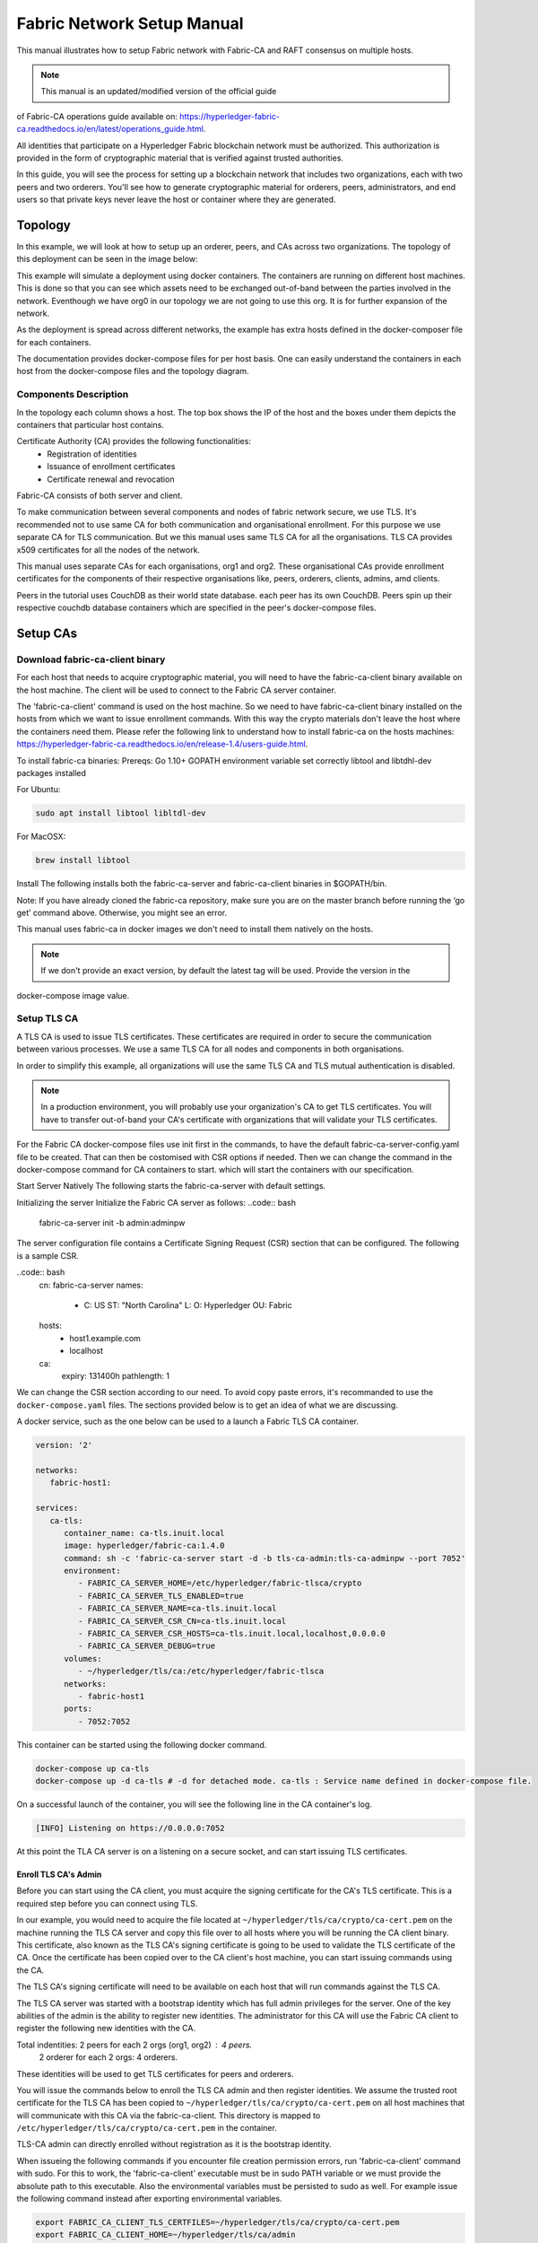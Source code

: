 Fabric Network Setup Manual
============================

This manual illustrates how to setup Fabric network with Fabric-CA 
and RAFT consensus on multiple hosts. 

.. note:: This manual is an updated/modified version of the official guide
of Fabric-CA operations guide available on: `<https://hyperledger-fabric-ca.readthedocs.io/en/latest/operations_guide.html>`_.

All identities that participate on a Hyperledger Fabric
blockchain network must be authorized. This authorization
is provided in the form of cryptographic material that is
verified against trusted authorities.

In this guide, you will see the process for setting up a
blockchain network that includes two organizations, each with two peers
and two orderers. You'll see how to generate cryptographic material for orderers,
peers, administrators, and end users so that private keys never leave
the host or container where they are generated.

Topology
---------

In this example, we will look at how to setup up an orderer, peers, and CAs
across two organizations. The topology of this deployment can be seen in the
image below:

.. image:: ./images/network_topology_v2.png

This example will simulate a deployment using docker containers. The
containers are running on different host machines. This is done so that you can see 
which assets need to be exchanged out-of-band between the parties involved in the network.
Eventhough we have org0 in our topology we are not going to use this org. It is for further
expansion of the network.

As the deployment is spread across different networks, the
example has extra hosts defined in the docker-composer file for each containers.

The documentation provides docker-compose files for per host basis. One can easily understand
the containers in each host from the docker-compose files and the topology diagram.

Components Description
^^^^^^^^^^^^^^^^^^^^^^

In the topology each column shows a host. The top box shows the IP of the host and the boxes under them
depicts the containers that particular host contains.

Certificate Authority (CA) provides the following functionalities:
   - Registration of identities
   - Issuance of enrollment certificates
   - Certificate renewal and revocation

Fabric-CA consists of both server and client. 

To make communication between several components and nodes of fabric network secure, we use TLS. It's
recommended not to use same CA for both communication and organisational enrollment. For this purpose 
we use separate CA for TLS communication. But we this manual uses same TLS CA for all the organisations.
TLS CA provides x509 certificates for all the nodes of the network. 

This manual uses separate CAs for each organisations, org1 and org2. These organisational CAs provide
enrollment certificates for the components of their respective organisations like, peers, orderers, clients,
admins, amd clients. 

Peers in the tutorial uses CouchDB as their world state database. each peer has its own CouchDB. Peers
spin up their respective couchdb database containers which are specified in the peer's docker-compose files.


Setup CAs
----------

Download fabric-ca-client binary
^^^^^^^^^^^^^^^^^^^^^^^^^^^^^^^^^^

For each host that needs to acquire cryptographic material, you will need to have the
fabric-ca-client binary available on the host machine. The client will be used to
connect to the Fabric CA server container.

The 'fabric-ca-client' command is used on the host machine. So we need to have fabric-ca-client binary 
installed on the hosts from which we want to issue enrollment commands. With this way the crypto
materials don't leave the host where the containers need them. 
Please refer the following link to understand how to install fabric-ca on the hosts machines:
`<https://hyperledger-fabric-ca.readthedocs.io/en/release-1.4/users-guide.html>`_.

To install fabric-ca binaries:
Prereqs:
Go 1.10+
GOPATH environment variable set correctly
libtool and libtdhl-dev packages installed

For Ubuntu:

.. code:: bash

   sudo apt install libtool libltdl-dev

For MacOSX:

.. code:: bash

   brew install libtool

Install
The following installs both the fabric-ca-server and fabric-ca-client binaries in $GOPATH/bin.

.. code:: bash
   go get -u github.com/hyperledger/fabric-ca/cmd/...

Note: If you have already cloned the fabric-ca repository, make sure you are on the master branch 
before running the ‘go get’ command above. Otherwise, you might see an error.


This manual uses fabric-ca in docker images we don't need to install them natively on the hosts.


.. note:: If we don't provide an exact version, by default the latest tag will be used. Provide the version in the 
docker-compose image value.


Setup TLS CA
^^^^^^^^^^^^^^

A TLS CA is used to issue TLS certificates.  These certificates are required in
order to secure the communication between various processes. We use a same TLS CA for all nodes and 
components in both organisations.

In order to simplify this example, all organizations will use the same TLS CA
and TLS mutual authentication is disabled.

.. note:: In a production environment, you will probably use your organization's CA
          to get TLS certificates. You will have to transfer out-of-band your CA's
          certificate with organizations that will validate your TLS certificates.

For the Fabric CA docker-compose files use init first in the commands, to have the default 
fabric-ca-server-config.yaml file to be created. That can then be costomised with CSR options 
if needed. Then we can change the command in the docker-compose command for CA containers to start. 
which will start the containers with our specification. 

Start Server Natively
The following starts the fabric-ca-server with default settings.

.. code:: bash
  fabric-ca-server start -b admin:adminpw

Initializing the server
Initialize the Fabric CA server as follows:
..code:: bash
   fabric-ca-server init -b admin:adminpw

The server configuration file contains a Certificate Signing Request (CSR) section that can be configured. The following is a sample CSR.

..code:: bash
   cn: fabric-ca-server
   names:
      - C: US
        ST: "North Carolina"
        L:
        O: Hyperledger
        OU: Fabric
   hosts:
     - host1.example.com
     - localhost
   ca:
      expiry: 131400h
      pathlength: 1

      
We can change the CSR section according to our need. To avoid copy paste errors, it's recommanded to use the ``docker-compose.yaml``
files. The sections provided below is to get an idea of what we are discussing.

A docker service, such as the one below can be used to a launch a Fabric TLS CA
container.

.. code:: yaml

   version: '2'

   networks:
      fabric-host1:

   services:
      ca-tls:
         container_name: ca-tls.inuit.local
         image: hyperledger/fabric-ca:1.4.0
         command: sh -c 'fabric-ca-server start -d -b tls-ca-admin:tls-ca-adminpw --port 7052'
         environment:
            - FABRIC_CA_SERVER_HOME=/etc/hyperledger/fabric-tlsca/crypto
            - FABRIC_CA_SERVER_TLS_ENABLED=true
            - FABRIC_CA_SERVER_NAME=ca-tls.inuit.local
            - FABRIC_CA_SERVER_CSR_CN=ca-tls.inuit.local
            - FABRIC_CA_SERVER_CSR_HOSTS=ca-tls.inuit.local,localhost,0.0.0.0
            - FABRIC_CA_SERVER_DEBUG=true
         volumes:
            - ~/hyperledger/tls/ca:/etc/hyperledger/fabric-tlsca
         networks:
            - fabric-host1
         ports:
            - 7052:7052

This container can be started using the following docker command.

.. code:: bash

    docker-compose up ca-tls 
    docker-compose up -d ca-tls # -d for detached mode. ca-tls : Service name defined in docker-compose file.

On a successful launch of the container, you will see the following line in
the CA container's log.

.. code:: bash

   [INFO] Listening on https://0.0.0.0:7052

At this point the TLA CA server is on a listening on a secure socket, and can start
issuing TLS certificates.

Enroll TLS CA's Admin
~~~~~~~~~~~~~~~~~~~~~~~

Before you can start using the CA client, you must acquire the signing
certificate for the CA's TLS certificate. This is a required step before you
can connect using TLS.

In our example, you would need to acquire the file located at ``~/hyperledger/tls/ca/crypto/ca-cert.pem``
on the machine running the TLS CA server and copy this file over to all hosts where
you will be running the CA client binary. This certificate, also known as the TLS
CA's signing certificate is going to be used to validate the TLS certificate of
the CA. Once the certificate has been copied over to the CA client's host
machine, you can start issuing commands using the CA.

The TLS CA's signing certificate will need to be available on each host that will run
commands against the TLS CA.

The TLS CA server was started with a bootstrap identity which has full admin
privileges for the server. One of the key abilities of the admin
is the ability to register new identities. The administrator for this CA will
use the Fabric CA client to register the following new identities with the CA.

Total indentities: 2 peers for each 2 orgs (org1, org2) : 4 peers.
                   2 orderer for each 2 orgs: 4 orderers.


These identities will be used to get TLS
certificates for peers and orderers.

You will issue the commands below to enroll the TLS CA admin and then register
identities. We assume the trusted root certificate for the TLS CA has been copied
to ``~/hyperledger/tls/ca/crypto/ca-cert.pem`` on all host machines that
will communicate with this CA via the fabric-ca-client. This directory is mapped to
``/etc/hyperledger/tls/ca/crypto/ca-cert.pem`` in the container.

TLS-CA admin can directly enrolled without registration as it is the bootstrap identity.

When issueing the following commands if you encounter file creation permission errors, run 'fabric-ca-client' command with sudo. For this to work, the 'fabric-ca-client' executable must be in sudo PATH variable or we must provide the absolute path to this executable. Also the environmental variables must be persisted to sudo as well. For example issue the following command instead after exporting environmental variables.

.. code:: bash 
   sudo -E /home/user1/gopath/bin/fabric-ca-client  enroll -d -u https://tls-ca-admin:tls-ca-adminpw@0.0.0.0:7052

.. code:: bash

   export FABRIC_CA_CLIENT_TLS_CERTFILES=~/hyperledger/tls/ca/crypto/ca-cert.pem
   export FABRIC_CA_CLIENT_HOME=~/hyperledger/tls/ca/admin


   fabric-ca-client enroll -d -u https://tls-ca-admin:tls-ca-adminpw@0.0.0.0:7052
   fabric-ca-client register -d --id.name peer1-org1 --id.secret peer1o1PW --id.type peer -u https://localhost:7052
   fabric-ca-client register -d --id.name peer2-org1 --id.secret peer2o1PW --id.type peer -u https://localhost:7052
   fabric-ca-client register -d --id.name peer1-org2 --id.secret peer1o2PW --id.type peer -u https://localhost:7052
   fabric-ca-client register -d --id.name peer2-org2 --id.secret peer2o2PW --id.type peer -u https://localhost:7052
   
   fabric-ca-client register -d --id.name ord1-org1 --id.secret ord1o1PW --id.type orderer -u https://localhost:7052
   fabric-ca-client register -d --id.name ord2-org1 --id.secret ord2o1PW --id.type orderer -u https://localhost:7052
   fabric-ca-client register -d --id.name ord1-org2 --id.secret ord1o2PW --id.type orderer -u https://localhost:7052
   fabric-ca-client register -d --id.name ord2-org2 --id.secret ord2o2PW --id.type orderer -u https://localhost:7052

.. note:: If the path of the environment variable FABRIC_CA_CLIENT_TLS_CERTFILES is not
          an absolute path, it will be parsed as relative to the client's home directory.

With the identities registered on the TLS CA, we can move forward to setting up the
each organization's network. Anytime we need to get TLS certificates for a node in an
organization, we will refer to this CA.


Setup Org1's CA
~~~~~~~~~~~~~~~~~

Each organization must have it's own Certificate Authority (CA) for
issuing enrollment certificates. The CA will issue the certificates
for each of the peers and clients in the organization.

Your CA creates the identities that belong to your organization and issue
each identity a public and private key. These keys are what allow all of your
nodes and applications to sign and verify their actions. Any identity signed
by your CA will be understood by other members of the network to identify the
components that belong to your organization.


An administrator for Org1 will launch a Fabric CA docker container, which
will be used by Org1 to issue cryptographic material for identities in Org1.

A docker service, such as the one below can be used to a launch a Fabric CA
container.

.. code:: yaml

   rca-org1:
      container_name: rca-org1.inuit.local
      image: hyperledger/fabric-ca
      command: sh -c 'fabric-ca-server start -d -b rca-org1-admin:rca-org1-adminpw --port 7054'
      environment:
         - FABRIC_CA_SERVER_HOME=/etc/hyperledger/fabric-org1-rca/crypto
         - FABRIC_CA_SERVER_TLS_ENABLED=true
         - FABRIC_CA_SERVER_NAME=rca-org1.inuit.local
         - FABRIC_CA_SERVER_CSR_CA=rca-org1.inuit.local
         - FABRIC_CA_SERVER_CSR_HOSTS=rca-org1.inuit.local,localhost,0.0.0.0
         - FABRIC_CA_SERVER_DEBUG=true
      volumes:
         - ~/hyperledger/org1/ca:/etc/hyperledger/fabric-org1-rca
      networks:
         - fabric-host1
      ports:
         - 7054:7054


Just append the docker-compose file on the host 1 with the above service definition.

On a successful launch of the container, you will see the following line in
the CA container's log.

.. code:: bash

   [INFO] Listening on https://0.0.0.0:7054

At this point the CA server is listening on a secure socket, and can start
issuing cryptographic material.

Enroll Org1's CA Admin
^^^^^^^^^^^^^^^^^^^^^^^

You will issue the commands below to enroll the CA admin and then register
both of Org1's identities.

The following identies are being registered:
   - Peer 1 (peer1-org1)
   - Peer 2 (peer2-org1)
   - Admin (admin-org1)
   - End user (user-org1)
   - Orderer 1 (ord1-org1)
   - Orderer 2 (ord2-org1)

In the commands below, we will assume the trusted root certificate for the CA's
TLS certificate has been copied to
``~/home/hyperledger/org1/ca/crypto/ca-cert.pem``
on the host machine where the fabric-ca-client binary is present. (mapped to /etc/hyperledger/<respective_directory>)
If the client's binary is located on a different host, you will need to get the
signing certificate through an out-of-band process.

.. code:: bash

   export FABRIC_CA_CLIENT_TLS_CERTFILES=~/hyperledger/org1/ca/crypto/ca-cert.pem
   export FABRIC_CA_CLIENT_HOME=~/hyperledger/org1/ca/admin

   fabric-ca-client enroll -d -u https://rca-org1-admin:rca-org1-adminpw@0.0.0.0:7054

   fabric-ca-client register -d --id.name peer1-org1 --id.secret peer1o1PW --id.type peer -u https://0.0.0.0:7054
   fabric-ca-client register -d --id.name peer2-org1 --id.secret peer2o1PW --id.type peer -u https://0.0.0.0:7054
   fabric-ca-client register -d --id.name admin-org1 --id.secret org1AdminPW --id.type admin --id.attrs "hf.Registrar.Roles=client,hf.Registrar.Attributes=*,hf.Revoker=true,hf.GenCRL=true,admin=true:ecert,abac.init=true:ecert" -u https://0.0.0.0:7054
   fabric-ca-client register -d --id.name user-org1 --id.secret org1UserPW --id.type user -u https://0.0.0.0:7054

   fabric-ca-client register -d --id.name ord1-org1 --id.secret ord1o1pw --id.type orderer -u https://0.0.0.0:7054
   fabric-ca-client register -d --id.name ord2-org1 --id.secret ord1o2pw --id.type orderer -u https://0.0.0.0:7054export FABRIC_CA_CLIENT_TLS_CERTFILES=/tmp/hyperledger/org1/ca/crypto/ca-cert.pem
   

Setup Org2's CA
~~~~~~~~~~~~~~~~~

The same set of steps that you followed for Org1 apply to Org2. So we will quickly
go through the set of steps that the administrator for Org2 will perform.

A docker service, such as the one below can be used to a launch a Fabric CA for
Org2. According to our topology the root CA for the org2 is on host 105. So make a
docker-compose file with the following content on host 105. Host specific docker-files
are available in the project directory.

.. code:: yaml

version: '2'

networks:
   fabric-host5:

services:
   rca-org2:
      container_name: rca-org2.inuit.local
      image: hyperledger/fabric-ca
      command: sh -c 'fabric-ca-server start -d -b rca-org2-admin:rca-org2-adminpw --port 7055'
      environment:
         - FABRIC_CA_SERVER_HOME=/etc/hyperledger/fabric-org2-rca/crypto
         - FABRIC_CA_SERVER_NAME=rca-org2.inuit.local
         - FABRIC_CA_SERVER_TLS_ENABLED=true
         - FABRIC_CA_SERVER_CSR_CN=rca-org2.inuit.local
         - FABRIC_CA_SERVER_CSR_HOSTS=rca-org2.inuit.local,localhost,0.0.0.0
         - FABRIC_CA_SERVER_DEBUG=true
      volumes:
         - ~/hyperledger/org2/ca:/etc/hyperledger/fabric-org2-rca
      networks:
         - fabric-host5
      ports:
         - 7055:7055

On a successful launch of the container, you will see the following line in
the CA container's log.

.. code:: bash

   [INFO] Listening on https://0.0.0.0:7055

At this point the CA server is listening on a secure socket, and can start
issuing cryptographic material.

Enrolling Org2's CA Admin
^^^^^^^^^^^^^^^^^^^^^^^^^^

You will issue the commands below to get the CA admin enrolled and all peer
related identities registered. In the commands below, we will assume the trusted
root certificate of CA's TLS certificate has been copied to
``~/hyperledger/org2/ca/crypto/ca-cert.pem``.

.. code:: bash

   export FABRIC_CA_CLIENT_TLS_CERTFILES=~/hyperledger/org2/ca/crypto/ca-cert.pem
   export FABRIC_CA_CLIENT_HOME=~/hyperledger/org2/ca/admin
   
   fabric-ca-client enroll -d -u https://rca-org2-admin:rca-org2-adminpw@0.0.0.0:7055
   fabric-ca-client register -d --id.name peer1-org2 --id.secret peer1o2PW --id.type peer -u https://0.0.0.0:7055
   fabric-ca-client register -d --id.name peer2-org2 --id.secret peer2o2PW --id.type peer -u https://0.0.0.0:7055
   fabric-ca-client register -d --id.name admin-org2 --id.secret org2AdminPW --id.type admin --id.attrs "hf.Registrar.Roles=client,hf.Registrar.Attributes=*,hf.Revoker=true,hf.GenCRL=true,admin=true:ecert,abac.init=true:ecert" -u https://0.0.0.0:7055
   fabric-ca-client register -d --id.name user-org2 --id.secret org2UserPW --id.type user -u https://0.0.0.0:7055
   
   fabric-ca-client register -d --id.name ord1-org2 --id.secret ord1o2pw --id.type orderer -u https://0.0.0.0:7055
   fabric-ca-client register -d --id.name ord2-org2 --id.secret ord2o2pw --id.type orderer -u https://0.0.0.0:7055

Setup Peers
-----------------

Once the CAs are up and running, we can start enrolling peers.

Setup Org1's Peers
^^^^^^^^^^^^^^^^^^^

An administrator for Org1 will enroll the peers with it's CA and then launch the
peer docker containers. Before you can start up a peer, you will need to enroll
the peer identities with the CA to get the MSP that the peer will use.
This is known as the local peer MSP.

Enroll Peer1
~~~~~~~~~~~~~

If the host machine running Peer1 does not have the fabric-ca-client binary,
refer to the instructions above on to download the binary.

In the command below, we will assume the trusted root certificate of Org1 has
been copied to ``/etc/hyperledger/org1/peer1/assets/ca/org1-ca-cert.pem``
on Peer1's host machine. Acquiring of the signing certificate is an out of
band process.

.. code:: bash

   export FABRIC_CA_CLIENT_HOME=~/hyperledger/org1/peer1
   export FABRIC_CA_CLIENT_TLS_CERTFILES=~/hyperledger/org1/peer1/assets/ca/org1-ca-cert.pem
   # sudo chown -R <user> /etc/hyperledger
   fabric-ca-client enroll -d -u https://peer1-org1:peer1o1PW@rca-org1.inuit.local:7054

Next step is to get the TLS cryptographic material for the peer. This requires another enrollment,
but this time you will enroll against the ``tls`` profile on the TLS CA. You will
also need to provide the address of the Peer1's host machine in the enrollment
request as the input to the ``csr.hosts`` flag. In the command below, we will
assume the certificate of the TLS CA has been copied to
``~/hyperledger/org1/peer1/assets/tls-ca/tls-ca-cert.pem``
on Peer1's host machine.

.. code:: bash

   export FABRIC_CA_CLIENT_MSPDIR=tls-msp          
   export FABRIC_CA_CLIENT_TLS_CERTFILES=~/hyperledger/org1/peer1/assets/tls-ca/tls-ca-cert.pem
   fabric-ca-client enroll -d -u https://peer1-org1:peer1o1PW@ca-tls.inuit.local:7052 --enrollment.profile tls --csr.hosts peer1-org1.inuit.local

Go to path ``~/hyperledger/org1/peer1/tls-msp/keystore`` and change the name of
the key to ``key.pem``. This will make it easy to be able to refer to in
later steps.

At this point, you will have two MSP directories. One MSP contains peer's enrollment
certificate and the other has the peer's TLS certificate. However, there needs to be
an additional folder added in the enrollment MSP directory, and this is the ``admincerts``
folder. This folder will contain certificate(s) for the administrator of Org1.
We will talk more about this when we enroll Org1's admin a little further down.

Enroll Peer2 Org1
~~~~~~~~~~~~~~~~~

You will perform similar commands for Peer2. In the commands below, we will
assume the trusted root certificate of Org1 has been copied to
``~/hyperledger/org1/peer2/assets/ca/org1-ca-cert.pem`` on Peer2's host
machine.

.. code:: bash

   export FABRIC_CA_CLIENT_HOME=~/hyperledger/org1/peer2/
   export FABRIC_CA_CLIENT_TLS_CERTFILES=~/hyperledger/org1/peer2/assets/ca/org1-ca-cert.pem
   fabric-ca-client enroll -d -u https://peer2-org1:peer2o1PW@rca-org1.inuit.local:7054

Next step is to get the TLS cryptographic material for the peer. This requires another enrollment,
but this time you will enroll against the ``tls`` profile on the TLS CA. You will
also need to provide the address of the Peer2's host machine in the enrollment
request as the input to the ``csr.hosts`` flag. In the command below, we will
assume the certificate of the TLS CA has been copied to
``~/hyperledger/org1/peer2/assets/tls-ca/tls-ca-cert.pem``
on Peer2's host machine.

.. code:: bash
   export FABRIC_CA_CLIENT_HOME=~/hyperledger/org1/peer2/
   export FABRIC_CA_CLIENT_MSPDIR=tls-msp
   export FABRIC_CA_CLIENT_TLS_CERTFILES=~/hyperledger/org1/peer2/assets/tls-ca/tls-ca-cert.pem
   fabric-ca-client enroll -d -u https://peer2-org1:peer2o1PW@ca-tls.inuit.local:7052 --enrollment.profile tls --csr.hosts peer2-org1.inuit.local

Go to path ``~/hyperledger/org1/peer2/tls-msp/keystore`` and change the name of
the key to ``key.pem``. This will make it easy to be able to refer to in
later steps.

At this point, you will have two MSP directories. One MSP contains peer's enrollment
certificate and the other has the peer's TLS certificate. You will add the
``admincerts`` folder to the enrollment MSP once the admin has been enrolled.

Enroll Org1's Admin
~~~~~~~~~~~~~~~~~~~~

At this point, both peers have been enrolled. Now, you will enroll
Org1's admin identity. The admin identity is responsible for activities such as
installing and instantiating chaincode. The steps below will enroll the admin.
The commands below assumes that this is being executed on Peer1's host machine.

.. code:: bash

   export FABRIC_CA_CLIENT_HOME=~/hyperledger/org1/admin
   export FABRIC_CA_CLIENT_TLS_CERTFILES=~/hyperledger/org1/peer1/assets/ca/org1-ca-cert.pem
   export FABRIC_CA_CLIENT_MSPDIR=msp
   fabric-ca-client enroll -d -u https://admin-org1:org1AdminPW@rca-org1.inuit.local:7054

After enrollment, you should have an admin MSP. You will copy the
certificate from this MSP and move it to the Peer1's MSP in the ``admincerts``
folder. You will need to disseminate this admin certificate to other peers in the
org, and it will need to go in to the ``admincerts`` folder of each peers' MSP.

The command below is only for Peer1, the exchange of the admin certificate to Peer2 will
happen out-of-band.

.. code:: bash

    mkdir ~/hyperledger/org1/peer1/msp/admincerts
    cp ~/hyperledger/org1/admin/msp/signcerts/cert.pem ~/hyperledger/org1/peer1/msp/admincerts/org1-admin-cert.pem

If the ``admincerts`` folder is missing from the peer's local MSP, the peer will
fail to start up.

Launch Org1's Peers
~~~~~~~~~~~~~~~~~~~~

Once we have enrolled all the peers and org admin, we have the necessary MSPs to
start the peers.

A docker service, such as the one below can be used to a launch a container for
Peer1. Copy the docker-compose.yaml files on all the hosts in its entirety to avoid 
copy paste errors. The approproate sections are given below for reference and better understanding.

.. code:: yaml

  peer1-org1:
      container_name: peer1-org1.inuit.local
      image: hyperledger/fabric-peer
      environment:
         - CORE_PEER_ID=peer1-org1.inuit.local
         - CORE_PEER_ADDRESS=peer1-org1.inuit.local:7051
         - CORE_PEER_LOCALMSPID=org1MSP
         - CORE_PEER_MSPCONFIGPATH=/etc/hyperledger/org1/peer1/msp
         - CORE_VM_ENDPOINT=unix:///host/var/run/docker.sock
         - CORE_VM_DOCKER_HOSTCONFIG_NETWORKMODE=fabric-proj_fabric-host2 # Starts chaincode containers on the same bridge network as peer
         - CORE_LEDGER_STATE_STATEDATABASE=CouchDB
         - CORE_LEDGER_STATE_COUCHDBCONFIG_COUCHDBADDRESS=couchdbp1o1:5984
         - CORE_LEDGER_STATE_COUCHDBCONFIG_USERNAME=peer1-org1
         - CORE_LEDGER_STATE_COUCHDBCONFIG_PASSWORD=p1o1cdbpw
         - FABRIC_LOGGING_SPEC=debug
         - CORE_PEER_TLS_ENABLED=true
         - CORE_PEER_TLS_CERT_FILE=/etc/hyperledger/org1/peer1/tls-msp/signcerts/cert.pem
         - CORE_PEER_TLS_KEY_FILE=/etc/hyperledger/org1/peer1/tls-msp/keystore/p1o1-tls-key.pem
         - CORE_PEER_TLS_ROOTCERT_FILE=/etc/hyperledger/org1/peer1/tls-msp/tlscacerts/tls-ca-tls-inuit-local-7052.pem
         - OORE_PEER_GOSSIP_USELEADERELECTION=true
         - CORE_PEER_GOSSIP_ORGLEADER=false
         - CORE_PEER_GOSSIP_EXTERNALENDPOINT=peer1-org1.inuit.local:7051
         - CORE_PEER_GOSSIP_SKIPHANDSHAKE=true
         - GODEBUG=netdns=go
      working_dir: /opt/gopath/src/github.com/hyperledger/fabric/org1/peer1
      volumes:
         - /var/run:/host/var/run
         - ~/hyperledger/org1/peer1:/etc/hyperledger/org1/peer1
         - ~/hyperledger/misc:/etc/hyperledger/misc
      depends_on:
         - couchdbp1o1
      extra_hosts:
         - "ca-tls.inuit.local:192.168.176.101"
         - "rca-org0.inuit.local:192.168.176.101"
         - "rca-org1.inuit.local:192.168.176.101"
         - "peer2-org1.inuit.local:192.168.176.104"
         - "peer2-org2.inuit.local:192.168.176.104"
         - "ord2-org1.inuit.local:192.168.176.104"
         - "cli-org0.inuit.local:192.168.176.104"
         - "peer1-org2.inuit.local:192.168.176.105"
         - "rca-org2.inuit.local:192.168.176.105"
         - "ord1-org2.inuit.local:192.168.176.105"
         - "cli-org2.inuit.local:192.168.176.105"
      networks:
         - fabric-host2
      ports:
         - 7051:7051
         - 7053:7053

   couchdbp1o1:
      container_name: couchdbp1o1
      image: hyperledger/fabric-couchdb
      environment:
         - COUCHDB_USER=peer1-org1
         - COUCHDB_PASSWORD=p1o1cdbpw
      ports:
         - "5984:5984"
      networks:
         - fabric-host2

Launching the peer service will bring up a peer container, and in the logs you will
see the following line:

.. code:: bash

   serve -> INFO 020 Started peer with ID=[name:"peer1-org1.inuit.local" ], network ID=[dev], address=[peer1-org1.inuit.local:7051]

A docker service, such as the one below can be used to a launch a container for
Peer2. Peer1 is on host 103 and peer2 is on host 104. Copy them accordingly.

.. code:: yaml

  peer2-org1:
      container_name: peer2-org1.inuit.local
      image: hyperledger/fabric-peer
      environment:
         - CORE_PEER_ID=peer2-org1.inuit.local
         - CORE_PEER_ADDRESS=peer2-org1.inuit.local:7051
         - CORE_PEER_LOCALMSPID=org1MSP
         - CORE_PEER_MSPCONFIGPATH=/etc/hyperledger/org1/peer2/msp
         - CORE_VM_ENDPOINT=unix:///host/var/run/docker.sock
         - CORE_VM_DOCKER_HOSTCONFIG_NETWORKMODE=fabric-proj_fabric-host4
         - CORE_LEDGER_STATE_STATEDATABASE=CouchDB
         - CORE_LEDGER_STATE_COUCHDBCONFIG_COUCHDBADDRESS=couchdbp2o1:5984
         - CORE_LEDGER_STATE_COUCHDBCONFIG_USERNAME=peer2-org1
         - CORE_LEDGER_STATE_COUCHDBCONFIG_PASSWORD=p2o1cdbpw
         - FABRIC_LOGGING_SPEC=grpc=debug
         - CORE_PEER_TLS_ENABLED=true
         - CORE_PEER_TLS_CERT_FILE=/etc/hyperledger/org1/peer2/tls-msp/signcerts/cert.pem
         - CORE_PEER_TLS_KEY_FILE=/etc/hyperledger/org1/peer2/tls-msp/keystore/key.pem
         - CORE_PEER_TLS_ROOTCERT_FILE=/etc/hyperledger/org1/peer2/tls-msp/tlscacerts/tls-ca-tls-inuit-local-7052.pem
         - CORE_PEER_GOSSIP_USELEADERELECTION=true
         - CORE_PEER_GOSSIP_ORGLEADER=false
         - CORE_PEER_GOSSIP_EXTERNALENDPOINT=peer2-org1.inuit.local:7051
         - CORE_PEER_GOSSIP_SKIPHANDSHAKE=true
         - CORE_PEER_GOSSIP_BOOTSTRAP=peer1-org1.inuit.local:7051
         - GODEBUG=netdns=go
      working_dir: /opt/gopath/src/github.com/hyperledger/fabric/org1/peer2
      volumes:
         - /var/run:/host/var/run
         - ~/hyperledger/org1/peer2:/etc/hyperledger/org1/peer2
         - ~/hyperledger/misc:/etc/hyperledger/misc
      extra_hosts:
         - "peer1-org1.inuit.local:192.168.176.103"
         - "ord1-org1.inuit.local:192.168.176.103"
         - "ord2-org2.inuit.local:192.168.176.103"
         - "cli-org1.inuit.local:192.168.176.103"
         - "peer1-org2.inuit.local:192.168.176.105"
         - "cli-org2.inuit.local:192.168.176.105"
         - "rca-org2.inuit.local:192.168.176.105"
         - "ord1-org2.inuit.local:192.168.176.105"
         - "rca-org1.inuit.local:192.168.176.101"
         - "rca-org0.inuit.local:192.168.176.101"
         - "ca-tls.inuit.local:192.168.176.101"
      depends_on:
         - couchdbp2o1
      networks:
         - fabric-host4
      ports:
         - 8051:7051
         - 8053:7053

   couchdbp2o1:
      container_name: couchdbp2o1
      image: hyperledger/fabric-couchdb
      environment:
         - COUCHDB_USER=peer2-org1
         - COUCHDB_PASSWORD=p2o1cdbpw
      ports:
         - "5984:5984"
      networks:
         - fabric-host4

   peer2-org2:
      container_name: peer2-org2.inuit.local
      image: hyperledger/fabric-peer
      environment:
         - CORE_PEER_ID=peer2-org2.inuit.local
         - CORE_PEER_ADDRESS=peer2-org2.inuit.local:7051
         - CORE_PEER_LOCALMSPID=org2MSP
         - CORE_PEER_MSPCONFIGPATH=/etc/hyperledger/org2/peer2/msp
         - CORE_VM_ENDPOINT=unix:///host/var/run/docker.sock
         - CORE_VM_DOCKER_HOSTCONFIG_NETWORKMODE=fabric-proj_fabric-host4
         - CORE_LEDGER_STATE_STATEDATABASE=CouchDB
         - CORE_LEDGER_STATE_COUCHDBCONFIG_COUCHDBADDRESS=couchdbp2o2:5984
         - CORE_LEDGER_STATE_COUCHDBCONFIG_USERNAME=peer2-org2
         - CORE_LEDGER_STATE_COUCHDBCONFIG_PASSWORD=p2o2cdbpw
         - FABRIC_LOGGING_SPEC=debug
         - CORE_PEER_TLS_ENABLED=true
         - CORE_PEER_TLS_CERT_FILE=/etc/hyperledger/org2/peer2/tls-msp/signcerts/cert.pem
         - CORE_PEER_TLS_KEY_FILE=/etc/hyperledger/org2/peer2/tls-msp/keystore/key.pem
         - CORE_PEER_TLS_ROOTCERT_FILE=/etc/hyperledger/org2/peer2/tls-msp/tlscacerts/tls-ca-tls-inuit-local-7052.pem
         - CORE_PEER_GOSSIP_USELEADERELECTION=true
         - CORE_PEER_GOSSIP_ORGLEADER=false
         - CORE_PEER_GOSSIP_EXTERNALENDPOINT=peer2-org2.inuit.local:7051
         - CORE_PEER_GOSSIP_SKIPHANDSHAKE=true
         - CORE_PEER_GOSSIP_BOOTSTRAP=peer1-org2.inuit.local:10051
         - GODEBUG=netdns=go
      working_dir: /opt/gopath/src/github.com/hyperledger/fabric/org2/peer2
      extra_hosts:
         - "peer1-org1.inuit.local:192.168.176.103"
         - "ord1-org1.inuit.local:192.168.176.103"
         - "ord2-org2.inuit.local:192.168.176.103"
         - "cli-org1.inuit.local:192.168.176.103"
         - "peer1-org2.inuit.local:192.168.176.105"
         - "cli-org2.inuit.local:192.168.176.105"
         - "rca-org2.inuit.local:192.168.176.105"
         - "ord1-org2.inuit.local:192.168.176.105"
         - "rca-org1.inuit.local:192.168.176.101"
         - "rca-org0.inuit.local:192.168.176.101"
         - "ca-tls.inuit.local:192.168.176.101"
      depends_on:
         - couchdbp2o2
      volumes:
         - /var/run:/host/var/run
         - ~/hyperledger/org2/peer2:/etc/hyperledger/org2/peer2
      networks:
         - fabric-host4
      ports:
         - 9051:7051
         - 9053:7053

   couchdbp2o2:
      container_name: couchdbp2o2
      image: hyperledger/fabric-couchdb
      environment:
         - COUCHDB_USER=peer2-org2
         - COUCHDB_PASSWORD=p2o2cdbpw
      ports:
         - "6984:5984"
      networks:
         - fabric-host4

Launching the peer service will bring up a peer container, and in the logs you
will see the following line:

.. code:: bash

    serve -> INFO 020 Started peer with ID=[name:"peer2-org1.inuit.local" ], network ID=[dev], address=[peer2-org1.inuit.local:7051] #8051

Setup Org2's Peers
^^^^^^^^^^^^^^^^^^^^

An administrator for Org2 will use the CA's bootstrap identity to enroll the peers
with the CA and then launch the peer docker containers.

Enroll Peer1
~~~~~~~~~~~~

You will issue the commands below to enroll Peer1. In the commands below,
we will assume the trusted root certificate of Org2 is available at
``~/hyperledger/org2/peer1/assets/ca/org2-ca-cert.pem`` on Peer1's host machine.

.. code:: bash

   export FABRIC_CA_CLIENT_HOME=~/hyperledger/org2/peer1
   export FABRIC_CA_CLIENT_TLS_CERTFILES=~/hyperledger/org2/peer1/assets/ca/org2-ca-cert.pem
   fabric-ca-client enroll -d -u https://peer1-org2:peer1o2PW@rca-org2.inuit.local:7055

Next, you will get the TLS certificate. In the command below, we will assume the
certificate of the TLS CA has been copied to ``~/hyperledger/org2/peer1/assets/tls-ca/tls-ca-cert.pem``
on Peer1's host machine.

.. code:: bash

   export FABRIC_CA_CLIENT_MSPDIR=tls-msp
   export FABRIC_CA_CLIENT_TLS_CERTFILES=/etc/hyperledger/org2/peer1/assets/tls-ca/tls-ca-cert.pem
   fabric-ca-client enroll -d -u https://peer1-org2:peer1o2PW@ca-tls.inuit.local:7052 --enrollment.profile tls --csr.hosts peer1-org2.inuit.local

Go to path ``~/hyperledger/org2/peer1/tls-msp/keystore`` and change the name of the
key to ``key.pem``.

Enroll Peer2
~~~~~~~~~~~~

You will issue the commands below to get Peer2 enrolled. In the commands below,
we will assume the trusted root certificate of Org2 is available at
``~/hyperledger/org2/peer2/assets/ca/org2-ca-cert.pem`` on Peer2's host machine.

.. code:: bash

   export FABRIC_CA_CLIENT_HOME=~/hyperledger/org2/peer2
   export FABRIC_CA_CLIENT_TLS_CERTFILES=~/hyperledger/org2/peer2/assets/ca/org2-ca-cert.pem
   fabric-ca-client enroll -d -u https://peer2-org2:peer2o2PW@rca-org2.inuit.local:7055

Next, you will get the TLS certificate. In the command below, we will assume the
certificate of the TLS CA has been copied to ``~/hyperledger/org2/peer2/assets/tls-ca/tls-ca-cert.pem``
on Peer2's host machine.

.. code:: bash

   export FABRIC_CA_CLIENT_MSPDIR=tls-msp
   export FABRIC_CA_CLIENT_TLS_CERTFILES=~/hyperledger/org2/peer2/assets/tls-ca/tls-ca-cert.pem
   fabric-ca-client enroll -d -u https://peer2-org2:peer2o2PW@ca-tls.inuit.local:7052 --enrollment.profile tls --csr.hosts peer2-org2.inuit.local

Go to path ``~/hyperledger/org2/peer2/tls-msp/keystore`` and change the name
of the key to ``key.pem``.

Enroll Org2's Admin
~~~~~~~~~~~~~~~~~~~~~

At this point, you will have two MSP directories. One MSP contains your enrollment
certificate and the other has your TLS certificate. However, there needs be one
additional folder added in the enrollment MSP directory, and this is the ``admincerts``
folder. This folder will contain certificates for the administrator of org2.
You will enroll the org2 admin's identity by issuing the commands below.

.. code:: bash

   export FABRIC_CA_CLIENT_HOME=~/hyperledger/org2/admin
   export FABRIC_CA_CLIENT_TLS_CERTFILES=~/hyperledger/org2/peer1/assets/ca/org2-ca-cert.pem
   export FABRIC_CA_CLIENT_MSPDIR=msp
   fabric-ca-client enroll -d -u https://admin-org2:org2AdminPW@0.0.0.0:7055

After enrollment, you should have an admin MSP. You will copy the certifcate from
this MSP and move it to the peer MSP under the ``admincerts`` folder. The commands
below are only for Peer1, the exchange of admin cert to peer2 will happen out-of-band.

.. code:: bash

    mkdir ~/hyperledger/org2/peer1/msp/admincerts
    cp ~/hyperledger/org2/admin/msp/signcerts/cert.pem ~/hyperledger/org2/peer1/msp/admincerts/org2-admin-cert.pem

If the ``admincerts`` folder is missing from the peer's local MSP, the peer will
fail to start up.

Launch Org2's Peers
~~~~~~~~~~~~~~~~~~~~

Once we have enrolled all the peers and admin, we have the necessary MSPs to
start the peers.

peer1-org2 is on host 105 and peer2-org2 is on host 104.
A docker service, such as the one below can be used to a launch a container for
the peer1.

.. code:: yaml

  peer1-org2:
    ... // ...
Copy the peer1 of org2's docker-compose file here and launch the container with couchdb.
Launching the peer service will bring up a peer container, and in the logs you
will see the following line:

.. code:: bash

   serve -> INFO 020 Started peer with ID=[name:"peer1-org2.inuit.local" ], network ID=[dev], address=[peer1-org2.inuit.local:7051] #10051

A docker service, such as the one below can be used to a launch a container for
the peer2.

.. code:: yaml

  peer2-org2:
    
Copy the peer2 of org2's docker-compose file here and launch the container with couchdb.
Launching the peer service will bring up a peer container, and in the logs you
will see the following line:

.. code:: bash

    serve -> INFO 020 Started peer with ID=[name:"peer2-org2.inuit.local" ], network ID=[dev], address=[peer2-org2.inuit.local:7052] #9051

Setup Orderer
---------------

The last thing we need to setup is the orderer. We need to take a couple
of actions before we can start up the orderer.

Enroll Orderer
^^^^^^^^^^^^^^^

Before starting the orderer, you will need to enroll the orderer's identity with a
CA to get the MSP that the orderer will use. This is known as the local orderer
MSP.

If the host machine does not have the fabric-ca-client binary, please refer to
the instructions above on to download the binary.

You will issue the commands below to get the orderer enrolled. In the commands
below, we will assume the trusted root certificates for Org1 is available in
``~/hyperledger/org1/peer1/assets/ca/org1-ca-cert.pem``, and Org2 is available in
``~/hyperledger/org2/peer1/assets/ca/org2-ca-cert.pem`` on the orderer's respective 
host machines. Please refer the topology.

Enroll Ord1 Org1

.. code:: bash
   export FABRIC_CA_CLIENT_HOME=~/hyperledger/org1/ord1
   export FABRIC_CA_CLIENT_TLS_CERTFILES=~/hyperledger/org1/peer1/assets/ca/org1-ca-cert.pem
   fabric-ca-client enroll -d -u https://ord1-org1:ord1o1pw@rca-org1.inuit.local:7054

Next, you will get the TLS certificate. In the command below, we will assume the
certificate of the TLS CA has been copied to ``~/hyperledger/org1/peer1/assets/tls-ca/tls-ca-cert.pem``
on Orderer's host machine.
TLS for Ord1 Org1

.. code:: bash 
   export FABRIC_CA_CLIENT_MSPDIR=tls-msp
   export FABRIC_CA_CLIENT_TLS_CERTFILES=~/hyperledger/org1/peer1/assets/tls-ca/tls-ca-cert.pem
   fabric-ca-client enroll -d -u https://ord1-org1:ord1o1PW@ca-tls.inuit.local:7052 --enrollment.profile tls --csr.hosts ord1-org1.inuit.local

Enroll and TLS for Ord2 Org1

..code:: bash
   export FABRIC_CA_CLIENT_HOME=~/hyperledger/org1/ord2
   export FABRIC_CA_CLIENT_TLS_CERTFILES=~/hyperledger/org1/peer2/assets/ca/org1-ca-cert.pem
   fabric-ca-client enroll -d -u https://ord2-org1:ord1o2pw@rca-org1.inuit.local:7054

   export FABRIC_CA_CLIENT_MSPDIR=tls-msp
   export FABRIC_CA_CLIENT_TLS_CERTFILES=~/hyperledger/org1/peer2/assets/tls-ca/tls-ca-cert.pem
   fabric-ca-client enroll -d -u https://ord2-org1:ord2o1PW@ca-tls.inuit.local:7052 --enrollment.profile tls --csr.hosts ord2-org1.inuit.local


Go to path ``~/hyperledger/org1/<respective_orderers>/tls-msp/keystore`` and change the name
of the key to ``key.pem``.

At this point, you will have two MSP directories. One MSP contains your enrollment
certificate and the other has your TLS certificate. However, there needs be one
additional folder added in the enrollment MSP directory, this is the ``admincerts``
folder. This folder will contain certificates for the administrator of peer 1.
Now, you will enroll the Org0's admin identity by issuing the commands below.

We will do the same for the second organisation, org2 as follows.

Ord1 Org2
..code:: bash

   export FABRIC_CA_CLIENT_HOME=~/hyperledger/org2/ord1
   export FABRIC_CA_CLIENT_TLS_CERTFILES=~/hyperledger/org2/peer1/assets/ca/org2-ca-cert.pem
   fabric-ca-client enroll -d -u https://ord1-org2:ord1o2pw@rca-org2.inuit.local:7055

   export FABRIC_CA_CLIENT_MSPDIR=tls-msp
   export FABRIC_CA_CLIENT_TLS_CERTFILES=~/hyperledger/org2/peer1/assets/tls-ca/tls-ca-cert.pem
   fabric-ca-client enroll -d -u https://ord1-org2:ord1o2PW@ca-tls.inuit.local:7052 --enrollment.profile tls --csr.hosts ord1-org2.inuit.local

Ord2 Org2 
   export FABRIC_CA_CLIENT_HOME=~/hyperledger/org2/ord2
   export FABRIC_CA_CLIENT_TLS_CERTFILES=~/hyperledger/org2/ord2/assets/ca/org2-ca-cert.pem
   fabric-ca-client enroll -d -u https://ord2-org2:ord2o2pw@rca-org2.inuit.local:7055
   
   export FABRIC_CA_CLIENT_MSPDIR=tls-msp
   export FABRIC_CA_CLIENT_TLS_CERTFILES=~/hyperledger/org1/peer1/assets/tls-ca/tls-ca-cert.pem
   fabric-ca-client enroll -d -u https://ord2-org2:ord2o2PW@ca-tls.inuit.local:7052 --enrollment.profile tls --csr.hosts ord2-org2.inuit.local


Create Genesis Block and Channel Transaction
^^^^^^^^^^^^^^^^^^^^^^^^^^^^^^^^^^^^^^^^^^^^^

The orderer requires a genesis block that it uses to bootstrap itself.
You can find more information in the `Hyperledger Fabric documentation <https://hyperledger-fabric.readthedocs.io/en/release-1.4/configtx.html?channel-configuration-configtx>`_

In documentation below, you'll find a snippet of ``configtx.yaml``. Please copy ``configtx.yaml``, as a whole 
document not in parts.

On the orderer's host machine, we need to collect the MSPs for all the
organizations. The ``organization`` section in the ``configtx.yaml`` looks like:

.. code:: yaml

   Organizations:

   - &Org1
        # DefaultOrg defines the organization which is used in the sampleconfig
        # of the fabric.git development environment
      Name: org1MSP

        # ID to load the MSP definition as
      ID: org1MSP

      MSPDir: /etc/hyperledger/org1/msp

        # Policies defines the set of policies at this level of the config tree
        # For organization policies, their canonical path is usually
        #   /Channel/<Application|Orderer>/<OrgName>/<PolicyName>
      Policies:
         Readers:
            Type: Signature
            Rule: "OR('org1MSP.member', 'org1MSP.admin', 'org1MSP.peer', 'org1MSP.client')"
         Writers:
            Type: Signature
            Rule: "OR('org1MSP.member', 'org1MSP.admin', 'org1MSP.client')"
         Admins:
            Type: Signature
            Rule: "OR('org1MSP.admin')"

        # leave this flag set to true.
      AnchorPeers:
            # AnchorPeers defines the location of peers which can be used
            # for cross org gossip communication.  Note, this value is only
            # encoded in the genesis block in the Application section context
         - Host: peer1-org1.inuit.local
           Port: 7051

   - &Org2
        # DefaultOrg defines the organization which is used in the sampleconfig
        # of the fabric.git development environment
      Name: org2MSP

        # ID to load the MSP definition as
      ID: org2MSP

      MSPDir: /etc/hyperledger/org2/msp

        # Policies defines the set of policies at this level of the config tree
        # For organization policies, their canonical path is usually
        #   /Channel/<Application|Orderer>/<OrgName>/<PolicyName>
      Policies:
         Readers:
            Type: Signature
            Rule: "OR('org2MSP.member', 'org2MSP.admin', 'org2MSP.peer', 'org2MSP.client')"
         Writers:
            Type: Signature
            Rule: "OR('org2MSP.member', 'org2MSP.admin', 'org2MSP.client')"
         Admins:
            Type: Signature
            Rule: "OR('org2MSP.admin')"

      AnchorPeers:
            # AnchorPeers defines the location of peers which can be used
            # for cross org gossip communication.  Note, this value is only
            # encoded in the genesis block in the Application section context
         - Host: peer1-org2.inuit.local
           Port: 10051


The MSP for Org1 will contain the trusted root certificate of Org1,
the certificate of the Org1's admin identity, and the trusted root certificate of
the TLS CA. The MSP folder structure can be seen below. This structure is in containers.

.. code:: text

   /etc/hyperledger/org1/msp
   ├── admincerts
   │   └── admin-org1-cert.pem
   ├── cacerts
   │   └── org1-ca-cert.pem
   ├── tlscacerts
   │   └── tls-ca-cert.pem
   ├── users
   |
   └── config.yaml

The pattern is the same for all organization. The MSP folder structure for
Org2 would like:

.. code:: text

   /etc/hyperledger/org2/msp
   ├── admincerts
   │   └── admin-org2-cert.pem
   ├── cacerts
   │   └── org2-ca-cert.pem
   ├── tlscacerts
   │   └── tls-ca-cert.pem
   ├── users
   |
   └── config.yaml


Once all these MSPs are present on the orderer's host machine you will execute the
following commands from the directory in which ``configtx.yaml`` is present:

.. code:: bash

   ./configtxgen -profile SampleMultiNodeEtcdRaft -channelID orderersyschannel -outputBlock genesis.block
   ./configtxgen -profile TwoOrgsChannel -outputCreateChannelTx twoorgschannel.tx -channelID twoorgschannel

This will generate two artifacts, ``genesis.block`` and ``twoorgschannel.tx``, which will
be used in later steps.

# Commands for gathering certificates
# ~~~~~~~~~~~~~~~~~~~~~~~~~~~~~~~~~~~~
# 
# The Fabric CA client has a couple commands that are useful in acquiring the certificates
# for the orderer genesis and peer MSP setup.
# 
# The first command is the `fabric-ca-client certificate` command. This command can be used
# to get certificates for the admincers folder. For more information on how to use this command
# , please refer to: `listing certificate information <https://hyperledger-fabric-ca.readthedocs.io/en/latest/users-guide.html#listing-certificate-information>`__
# 
# The second command is the `fabric-ca-client getcainfo` command. This command can be used to gather
# certificates for the `cacerts` and `tlscacerts` folders. The `getcainfo` command returns back the
# certificate of the CA.
# 
# Mutual TLS
# ^^^^^^^^^^^^
# 
# Endpoints can be secured using Mutual TLS as well. If the CA, Peer, or Orderer are using mutual
# TLS then the client must also present a TLS certificate that will be verified by the server.
# 
# Mutual TLS requires the client to acquire a TLS certificate that it will present to the server.
# Acquiring a TLS certificate can be done via a TLS certificate authority that does have mutual TLS enabled.
# Once the client has aquired a TLS certificate, then it can start communication with mutual TLS enabled servers aslong as the trusted TLS authority on the server is the same as issuing authority for the client's TLS certificate.

Launch Orderer
^^^^^^^^^^^^^^^

Once you have created the genesis block and the channel transaction, you can
define an orderer service that points to the genesis.block created above.

Please launch the orderers on appropriate hosts from the docker-compose files.
  

Launching the orderer service will bring up an orderer container, and in the logs
you will see the following line:

.. code:: bash

   UTC [orderer/common/server] Start -> INFO 0b8 Beginning to serve requests

Create CLI Containers
----------------------

Communication with peers requires a CLI container, the container contains the appropriate
binaries that will allow you to issue peer related commands. You will create
a CLI container for each org. In this example, we launch a CLI container
in the same host machine as Peer1 for each org.

Launch Org1's CLI
^^^^^^^^^^^^^^^^^^

Launch the CLI containers on the hosts as described in the topology. Docker-compose files are available.

Launch Org2's CLI
^^^^^^^^^^^^^^^^^^

Do the same as CLI for org1.

Create and Join Channel
------------------------

Org1
^^^^^

With the CLI containers up and running, you can now issue commands to create and
join a channel. We are going to use Peer1 to create the channel. In the
host machine of Peer1, you will execute:

.. code:: bash

   docker exec -it cli-org1.inuit.local sh # or bash

This command will bring you inside the CLI container and open up a terminal. From
here, you will execute the following commands using the admin MSP:

.. code:: bash

   export CORE_PEER_MSPCONFIGPATH=/etc/hyperledger/org1/admin/msp
   peer channel create -c twoorgschannel -f /etc/hyperledger/org1/peer1/assets/twoorgschannel.tx -o ord1-org1.inuit.local:7050 --outputBlock /etc/hyperledger/org1/peer1/assets/twoorgschannel.block --tls --cafile /etc/hyperledger/org1/peer1/tls-msp/tlscacerts/tls-ca-tls-inuit-local-7052.pem

The ``twoorgschannel.tx`` is an artifact that was generated by running the
``configtxgen`` command on the orderer. This artifact needs to be transferred
to Peer1's host machine out-of-band from the orderer. The command above will generate
``twoorgschannel.block`` on Peer1 at the specified output path ``/etc/hyperledger/org1/peer1/assets/twoorgschannel.block``,
which will be used by all peers in the network that wish
to join the channel. This ``twoorgschannel.block`` will be need to transferred to all peers
in both Org1 and Org2 out-of-band.

The next commands you are going to run is to have Peer1 and Peer2 in join
the channel.

.. code:: bash

   export CORE_PEER_MSPCONFIGPATH=/etc/hyperledger/org1/admin/msp
   export CORE_PEER_ADDRESS=peer1-org1.inuit.local:7051
   peer channel join -b /etc/hyperledger/org1/peer1/assets/twoorgschannel.block

   export CORE_PEER_ADDRESS=peer2-org1.inuit.local:8051
   peer channel join -b /etc/hyperledger/org1/peer1/assets/twoorgschannel.block

Org2
^^^^^

Run the following command to enter the CLI docker container.

.. code:: bash

   docker exec -it cli-org2.inuit.local bash

In Org2, you only need to have the peers join the channel. Peers in Org2 do not
need to create the channel, this was already done by Org1. From inside the Org2
CLI container, you will execute the following commands using the admin MSP:

.. code:: bash

   export CORE_PEER_MSPCONFIGPATH=/etc/hyperledger/org2/admin/msp
   export CORE_PEER_ADDRESS=peer1-org2.inuit.local:7051 # cli and this peer on same host local host network
   # so 7051 not 10051
   peer channel join -b /etc/hyperledger/org2/peer1/assets/twoorgschannel.block

   export CORE_PEER_ADDRESS=peer2-org2.inuit.local:9051
   peer channel join -b /etc/hyperledger/org2/peer1/assets/twoorgschannel.block


Install and Instantiate Chaincode
----------------------------------

Download this `chaincode <https://github.com/hyperledger/fabric-samples/tree/master/chaincode/abac/go>`_
from Github to the local file system on Peer1 in both orgs.

Org1
^^^^^

On Peer1, you are going to install chaincode. The command assumes that the
chaincode that needs to be installed is available inside the GOPATH. In this
example we will assume the chaincode is located at
``/opt/gopath/src/github.com/hyperledger/fabric-samples/chaincode/abac/go`` with the
GOPATH being ``/opt/gopath``. From Org1's CLI container, you will
execute the following command:

.. code:: bash

   export CORE_PEER_ADDRESS=peer1-org1.inuit.local:7051
   export CORE_PEER_MSPCONFIGPATH=/etc/hyperledger/org1/admin/msp
   peer chaincode install -n mycc -v 1.0 -p github.com/hyperledger/fabric-samples/chaincode/abac/go

The same set of steps will be followed for peer2.

.. code:: bash

   export CORE_PEER_ADDRESS=peer2-org1.inuit.local:8051
   export CORE_PEER_MSPCONFIGPATH=/etc/hyperledger/org1/admin/msp
   peer chaincode install -n mycc -v 1.0 -p github.com/hyperledger/fabric-samples/chaincode/abac/go

Org2
^^^^^

On Peer1, you are going to perform the same steps as Org1. The command
assumes that the chaincode that needs to be installed is available at
``/opt/gopath/src/github.com/hyperledger/org2/peer1/assets/chaincode/abac/go``.
From Org2's CLI container, you will execute the following command:

.. code:: bash

   export CORE_PEER_ADDRESS=peer1-org2.inuit.local:7051
   export CORE_PEER_MSPCONFIGPATH=/etc/hyperledger/org2/admin/msp
   peer chaincode install -n mycc -v 1.0 -p github.com/hyperledger/fabric-samples/chaincode/abac/go

The same set of steps will be followed for peer2.

.. code:: bash

   export CORE_PEER_ADDRESS=peer2-org2.inuit.local:9051
   export CORE_PEER_MSPCONFIGPATH=/etc/hyperledger/org2/admin/msp
   peer chaincode install -n mycc -v 1.0 -p github.com/hyperledger/fabric-samples/chaincode/abac/go

The next step is going to be to instantiate the chaincode. This is done once per channel.
This done by executing:

.. code:: bash

   peer chaincode instantiate -C twoorgschannel -n mycc -v 1.0 -c '{"Args":["init","a","100","b","200"]}' -o ord1-org1.inuit.local:7050 --tls --cafile /etc/hyperledger/org1/peer1/tls-msp/tlscacerts/tls-ca-tls-inuit-local-7052.pem

Invoke and Query Chaincode
----------------------------------

From Org1's CLI container, execute:

.. code:: bash

   export CORE_PEER_ADDRESS=peer1-org1.inuit.local:7051
   export CORE_PEER_MSPCONFIGPATH=/etc/hyperledger/org1/admin/msp
   peer chaincode query -C twoorgschannel -n mycc -c '{"Args":["query","a"]}'

This should return a value of ``100``.

From Org2's CLI container, execute:

.. code:: bash

   export CORE_PEER_ADDRESS=peer1-org2.inuit.local:7051
   export CORE_PEER_MSPCONFIGPATH=/etc/hyperledger/org2/admin/msp
   peer chaincode invoke -C twoorgschannel -n mycc -c '{"Args":["invoke","a","b","10"]}' --tls --cafile /etc/hyperledger/org2/peer1/tls-msp/tlscacerts/tls-ca-tls-inuit-local-7052.pem


This is going to subtract 10 from value of ``a`` and move it to ``b``. Now, if
you query by running:

.. code:: bash

   peer chaincode query -C mychannel -n mycc -c '{"Args":["query","a"]}'

This should return a value of ``90``.

This concludes the Setup and Operations Guide for Fabric network including Fabric CA with RAFT and couchdb on multi hosts.
